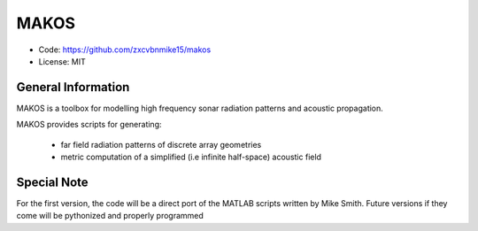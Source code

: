 MAKOS
=====

- Code: https://github.com/zxcvbnmike15/makos
- License: MIT

General Information
-------------------

MAKOS is a toolbox for modelling high frequency sonar radiation patterns and acoustic propagation.

MAKOS provides scripts for generating:

    - far field radiation patterns of discrete array geometries
    - metric computation of a simplified (i.e infinite half-space) acoustic field


Special Note
------------

For the first version, the code will be a direct port of the MATLAB scripts written by Mike Smith. Future versions if
they come will be pythonized and properly programmed